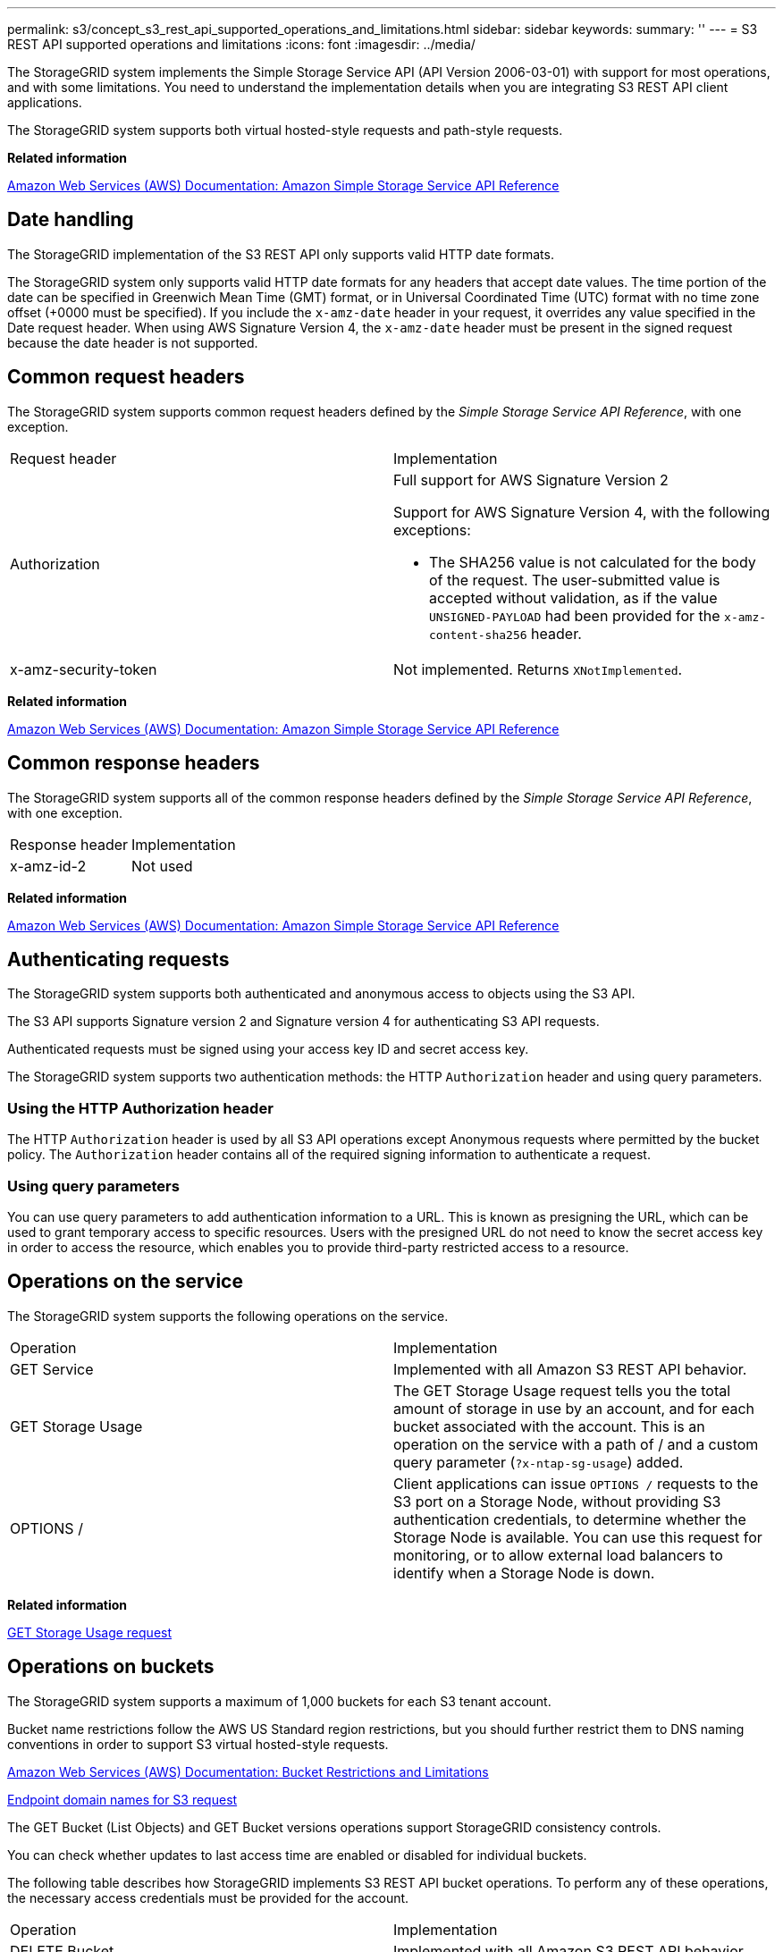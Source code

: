 ---
permalink: s3/concept_s3_rest_api_supported_operations_and_limitations.html
sidebar: sidebar
keywords: 
summary: ''
---
= S3 REST API supported operations and limitations
:icons: font
:imagesdir: ../media/

[.lead]
The StorageGRID system implements the Simple Storage Service API (API Version 2006-03-01) with support for most operations, and with some limitations. You need to understand the implementation details when you are integrating S3 REST API client applications.

The StorageGRID system supports both virtual hosted-style requests and path-style requests.

*Related information*

http://docs.aws.amazon.com/AmazonS3/latest/API/Welcome.html[Amazon Web Services (AWS) Documentation: Amazon Simple Storage Service API Reference]

== Date handling

[.lead]
The StorageGRID implementation of the S3 REST API only supports valid HTTP date formats.

The StorageGRID system only supports valid HTTP date formats for any headers that accept date values. The time portion of the date can be specified in Greenwich Mean Time (GMT) format, or in Universal Coordinated Time (UTC) format with no time zone offset (+0000 must be specified). If you include the `x-amz-date` header in your request, it overrides any value specified in the Date request header. When using AWS Signature Version 4, the `x-amz-date` header must be present in the signed request because the date header is not supported.

== Common request headers

[.lead]
The StorageGRID system supports common request headers defined by the _Simple Storage Service API Reference_, with one exception.

|===
| Request header| Implementation
a|
Authorization
a|
Full support for AWS Signature Version 2

Support for AWS Signature Version 4, with the following exceptions:

* The SHA256 value is not calculated for the body of the request. The user-submitted value is accepted without validation, as if the value `UNSIGNED-PAYLOAD` had been provided for the `x-amz-content-sha256` header.

a|
x-amz-security-token
a|
Not implemented. Returns `XNotImplemented`.
|===
*Related information*

http://docs.aws.amazon.com/AmazonS3/latest/API/Welcome.html[Amazon Web Services (AWS) Documentation: Amazon Simple Storage Service API Reference]

== Common response headers

[.lead]
The StorageGRID system supports all of the common response headers defined by the _Simple Storage Service API Reference_, with one exception.

|===
| Response header| Implementation
a|
x-amz-id-2
a|
Not used
|===
*Related information*

http://docs.aws.amazon.com/AmazonS3/latest/API/Welcome.html[Amazon Web Services (AWS) Documentation: Amazon Simple Storage Service API Reference]

== Authenticating requests

[.lead]
The StorageGRID system supports both authenticated and anonymous access to objects using the S3 API.

The S3 API supports Signature version 2 and Signature version 4 for authenticating S3 API requests.

Authenticated requests must be signed using your access key ID and secret access key.

The StorageGRID system supports two authentication methods: the HTTP `Authorization` header and using query parameters.

=== Using the HTTP Authorization header

The HTTP `Authorization` header is used by all S3 API operations except Anonymous requests where permitted by the bucket policy. The `Authorization` header contains all of the required signing information to authenticate a request.

=== Using query parameters

You can use query parameters to add authentication information to a URL. This is known as presigning the URL, which can be used to grant temporary access to specific resources. Users with the presigned URL do not need to know the secret access key in order to access the resource, which enables you to provide third-party restricted access to a resource.

== Operations on the service

[.lead]
The StorageGRID system supports the following operations on the service.

|===
| Operation| Implementation
a|
GET Service
a|
Implemented with all Amazon S3 REST API behavior.
a|
GET Storage Usage
a|
The GET Storage Usage request tells you the total amount of storage in use by an account, and for each bucket associated with the account. This is an operation on the service with a path of / and a custom query parameter (`?x-ntap-sg-usage`) added.
a|
OPTIONS /
a|
Client applications can issue `OPTIONS /` requests to the S3 port on a Storage Node, without providing S3 authentication credentials, to determine whether the Storage Node is available. You can use this request for monitoring, or to allow external load balancers to identify when a Storage Node is down.
|===
*Related information*

link:concept_storagegrid_s3_rest_api_operations.md#[GET Storage Usage request]

== Operations on buckets

[.lead]
The StorageGRID system supports a maximum of 1,000 buckets for each S3 tenant account.

Bucket name restrictions follow the AWS US Standard region restrictions, but you should further restrict them to DNS naming conventions in order to support S3 virtual hosted-style requests.

https://docs.aws.amazon.com/AmazonS3/latest/dev/BucketRestrictions.html[Amazon Web Services (AWS) Documentation: Bucket Restrictions and Limitations]

link:task_configuring_tenant_accounts_and_connections.md#[Endpoint domain names for S3 request]

The GET Bucket (List Objects) and GET Bucket versions operations support StorageGRID consistency controls.

You can check whether updates to last access time are enabled or disabled for individual buckets.

The following table describes how StorageGRID implements S3 REST API bucket operations. To perform any of these operations, the necessary access credentials must be provided for the account.

|===
| Operation| Implementation
a|
DELETE Bucket
a|
Implemented with all Amazon S3 REST API behavior.
a|
DELETE Bucket cors
a|
This operation deletes the CORS configuration for the bucket.
a|
DELETE Bucket encryption
a|
This operation deletes the default encryption from the bucket. Existing encrypted objects remain encrypted, but any new objects added to the bucket are not encrypted.
a|
DELETE Bucket lifecycle
a|
This operation deletes the lifecycle configuration from the bucket.
a|
DELETE Bucket policy
a|
This operation deletes the policy attached to the bucket.
a|
DELETE Bucket replication
a|
This operation deletes the replication configuration attached to the bucket.
a|
DELETE Bucket tagging
a|
This operation uses the tagging subresource to remove all tags from a bucket.
a|
GET Bucket (List Objects), version 1 and version 2
a|
This operation returns some or all (up to 1,000) of the objects in a bucket. The Storage Class for objects can have either of two values, even if the object was ingested with the `REDUCED_REDUNDANCY` storage class option:

* `STANDARD`, which indicates the object is stored in a storage pool consisting of Storage Nodes.
* `GLACIER`, which indicates that the object has been moved to the external bucket specified by the Cloud Storage Pool.

If the bucket contains large numbers of deleted keys that have the same prefix, the response might include some `CommonPrefixes` that do not contain keys.

a|
GET Bucket acl
a|
This operation returns a positive response and the ID, DisplayName, and Permission of the bucket owner, indicating that the owner has full access to the bucket.
a|
GET Bucket cors
a|
This operation returns the `cors` configuration for the bucket.
a|
GET Bucket encryption
a|
This operation returns the default encryption configuration for the bucket.
a|
GET Bucket lifecycle
a|
This operation returns the lifecycle configuration for the bucket.
a|
GET Bucket location
a|
This operation returns the region that was set using the `LocationConstraint` element in the PUT Bucket request. If the bucket's region is `us-east-1`, an empty string is returned for the region.
a|
GET Bucket notification
a|
This operation returns the notification configuration attached to the bucket.
a|
GET Bucket Object versions
a|
With READ access on a bucket, this operation with the `versions` subresource lists metadata of all of the versions of objects in the bucket.

a|
GET Bucket policy
a|
This operation returns the policy attached to the bucket.
a|
GET Bucket replication
a|
This operation returns the replication configuration attached to the bucket.
a|
GET Bucket tagging
a|
This operation uses the tagging subresource to return all tags for a bucket.
a|
GET Bucket versioning
a|
This implementation uses the versioning subresource to return the versioning state of a bucket. The versioning state returned indicates if the bucket is "`Unversioned`" or if the bucket is version "`Enabled`" or "`Suspended.`"
a|
GET Object Lock Configuration
a|
This operation determines if S3 Object Lock is enabled for a bucket. link:concept_s3_rest_api_supported_operations_and_limitations.md#[Using S3 Object Lock]

a|
HEAD Bucket
a|
This operation determines if a bucket exists and you have permission to access it.
a|
PUT Bucket
a|
This operation creates a new bucket. By creating the bucket, you become the bucket owner.

* Bucket names must comply with the following rules:
 ** Must be unique across each StorageGRID system (not just unique within the tenant account).
 ** Must be DNS compliant.
 ** Must contain at least 3 and no more than 63 characters.
 ** Can be a series of one or more labels, with adjacent labels separated by a period. Each label must start and end with a lowercase letter or a number and can only use lowercase letters, numbers, and hyphens.
 ** Must not look like a text-formatted IP address.
 ** Should not use periods in virtual hosted style requests. Periods will cause problems with server wildcard certificate verification.
* By default, buckets are created in the `us-east-1` region; however, you can use the ``LocationConstraint``request element in the request body to specify a different region. When using the `LocationConstraint` element, you must specify the exact name of a region that has been defined using the Grid Manager or the Grid Management API. Contact your system administrator if you do not know the region name you should use.
+
NOTE: An error will occur if your PUT Bucket request uses a region that has not been defined in StorageGRID.

* You can include the `x-amz-bucket-object-lock-enabled` request header to create a bucket with S3 Object Lock enabled.
+
You must enable S3 Object Lock when you create the bucket. You cannot add or disable S3 Object Lock after a bucket is created. S3 Object Lock requires bucket versioning, which is enabled automatically when you create the bucket.
+
link:concept_s3_rest_api_supported_operations_and_limitations.md#[Using S3 Object Lock]

a|
PUT Bucket cors
a|
This operation sets the CORS configuration for a bucket so that the bucket can service cross-origin requests. Cross-origin resource sharing (CORS) is a security mechanism that allows client web applications in one domain to access resources in a different domain. For example, suppose you use an S3 bucket named `images` to store graphics. By setting the CORS configuration for the `images` bucket, you can allow the images in that bucket to be displayed on the website `+http://www.example.com+`.

a|
PUT Bucket encryption
a|
This operation sets the default encryption state of an existing bucket. When bucket-level encryption is enabled, any new objects added to the bucket are encrypted.StorageGRID supports server-side encryption with StorageGRID-managed keys. When specifying the server-side encryption configuration rule, set the `SSEAlgorithm` parameter to `AES256`, and do not use the `KMSMasterKeyID` parameter.

Bucket default encryption configuration is ignored if the object upload request already specifies encryption (that is, if the request includes the `x-amz-server-side-encryption-*` request header).

a|
PUT Bucket lifecycle
a|
This operation creates a new lifecycle configuration for the bucket or replaces an existing lifecycle configuration. StorageGRID supports up to 1,000 lifecycle rules in a lifecycle configuration. Each rule can include the following XML elements:

* Expiration (Days, Date)
* NoncurrentVersionExpiration (NoncurrentDays)
* Filter (Prefix, Tag)
* Status
* ID

StorageGRID does not support these actions:

* AbortIncompleteMultipartUpload
* ExpiredObjectDeleteMarker
* Transition

To understand how the Expiration action in a bucket lifecycle interacts with ILM placement instructions, see "`How ILM operates throughout an object's life`" in the instructions for managing objects with information lifecycle management.

NOTE: Bucket lifecycle configuration can be used with buckets that have S3 Object Lock enabled, but bucket lifecycle configuration is not supported for legacy Compliant buckets.

a|
PUT Bucket notification
a|
This operation configures notifications for the bucket using the notification configuration XML included in the request body. You should be aware of the following implementation details:

* StorageGRID supports Simple Notification Service (SNS) topics as destinations. Simple Queue Service (SQS) or Amazon Lambda endpoints are not supported.
* The destination for notifications must be specified as the URN of an StorageGRID endpoint. Endpoints can be created using the Tenant Manager or the Tenant Management API.
+
The endpoint must exist for notification configuration to succeed. If the endpoint does not exist, a `400 Bad Request` error is returned with the code `InvalidArgument`.

* You cannot configure a notification for the following event types. These event types are *not* supported.
 ** `s3:ReducedRedundancyLostObject`
 ** `s3:ObjectRestore:Completed`
* Event notifications sent from StorageGRID use the standard JSON format except that they do not include some keys and use specific values for others, as shown in the following listing:
* *eventSource*
+
`sgws:s3`

* *awsRegion*
+
not included

* *x-amz-id-2*
+
not included

* *arn*
+
`urn:sgws:s3:::bucket_name`

a|
PUT Bucket policy
a|
This operation sets the policy attached to the bucket.
a|
PUT Bucket replication
a|
This operation configures StorageGRID CloudMirror replication for the bucket using the replication configuration XML provided in the request body. For CloudMirror replication, you should be aware of the following implementation details:

* StorageGRID only supports V1 of the replication configuration. This means that StorageGRID does not support the use of the `Filter` element for rules, and follows V1 conventions for deletion of object versions. See the Amazon documentation on replication configuration for details.
* Bucket replication can be configured on versioned or unversioned buckets.
* You can specify a different destination bucket in each rule of the replication configuration XML. A source bucket can replicate to more than one destination bucket.
* Destination buckets must be specified as the URN of StorageGRID endpoints as specified in the Tenant Manager or the Tenant Management API.
+
The endpoint must exist for replication configuration to succeed. If the endpoint does not exist, the request fails as a `400 Bad Request`. The error message states: Unable to save the replication policy. The specified endpoint URN does not exist: URN.

* You do not need to specify a `Role` in the configuration XML. This value is not used by StorageGRID and will be ignored if submitted.
* If you omit the storage class from the configuration XML, StorageGRID uses the `STANDARD` storage class by default.
* If you delete an object from the source bucket or you delete the source bucket itself, the cross-region replication behavior is as follows:
 ** If you delete the object or bucket before it has been replicated, the object/bucket is not replicated and you are not notified.
 ** If you delete the object or bucket after it has been replicated, StorageGRID follows standard Amazon S3 delete behavior for V1 of cross-region replication.

a|
PUT Bucket tagging
a|
This operation uses the tagging subresource to add or update a set of tags for a bucket. When adding bucket tags, be aware of the following limitations:

* Both StorageGRID and Amazon S3 support up to 50 tags for each bucket.
* Tags associated with a bucket must have unique tag keys. A tag key can be up to 128 Unicode characters in length.
* Tag values can be up to 256 Unicode characters in length.
* Key and values are case sensitive.

a|
PUT Bucket versioning
a|
This implementation uses the versioning subresource to set the versioning state of an existing bucket. You can set the versioning state with one of the following values:

* Enabled: Enables versioning for the objects in the bucket. All objects added to the bucket receive a unique version ID.
* Suspended: Disables versioning for the objects in the bucket. All objects added to the bucket receive the version ID null.

|===
*Related information*

http://docs.aws.amazon.com/AmazonS3/latest/dev/crr.html[Amazon Web Services (AWS) Documentation: Cross-Region Replication]

xref:concept_consistency_controls.adoc[Consistency controls]

link:concept_storagegrid_s3_rest_api_operations.md#[GET Bucket last access time request]

link:concept_bucket_and_group_access_policies.md#[Bucket and group access policies]

link:concept_s3_rest_api_supported_operations_and_limitations.md#[Using S3 Object Lock]

xref:concept_s3_operations_tracked_in_the_audit_logs.adoc[S3 operations tracked in the audit logs]

http://docs.netapp.com/sgws-115/topic/com.netapp.doc.sg-ilm/home.html[Managing objects with information lifecycle management]

http://docs.netapp.com/sgws-115/topic/com.netapp.doc.sg-tenant-admin/home.html[Using tenant accounts]

=== Creating an S3 lifecycle configuration

[.lead]
You can create an S3 lifecycle configuration to control when specific objects are deleted from the StorageGRID system.

The simple example in this section illustrates how an S3 lifecycle configuration can control when certain objects are deleted (expired) from specific S3 buckets. The example in this section is for illustration purposes only. For complete details on creating S3 lifecycle configurations, see the section on object lifecycle management in the _Amazon Simple Storage Service Developer Guide_. Note that StorageGRID only supports Expiration actions; it does not support Transition actions.

https://docs.aws.amazon.com/AmazonS3/latest/dev/object-lifecycle-mgmt.html[Amazon Simple Storage Service Developer Guide: Object lifecycle management]

==== What a lifecycle configuration is

A lifecycle configuration is a set of rules that are applied to the objects in specific S3 buckets. Each rule specifies which objects are affected and when those objects will expire (on a specific date or after some number of days).

StorageGRID supports up to 1,000 lifecycle rules in a lifecycle configuration. Each rule can include the following XML elements:

* Expiration: Delete an object when a specified date is reached or when a specified number of days is reached, starting from when the object was ingested.
* NoncurrentVersionExpiration: Delete an object when a specified number of days is reached, starting from when the object became noncurrent.
* Filter (Prefix, Tag)
* Status
* ID

If you apply a lifecycle configuration to a bucket, the lifecycle settings for the bucket always override StorageGRID ILM settings. StorageGRID uses the Expiration settings for the bucket, not ILM, to determine whether to delete or retain specific objects.

As a result, an object might be removed from the grid even though the placement instructions in an ILM rule still apply to the object. Or, an object might be retained on the grid even after any ILM placement instructions for the object have lapsed. For details, see "`How ILM operates throughout an object's life`" in the instructions for managing objects with information lifecycle management.

NOTE: Bucket lifecycle configuration can be used with buckets that have S3 Object Lock enabled, but bucket lifecycle configuration is not supported for legacy Compliant buckets.

StorageGRID supports the use of the following bucket operations to manage lifecycle configurations:

* DELETE Bucket lifecycle
* GET Bucket lifecycle
* PUT Bucket lifecycle

==== Creating the lifecycle configuration

As the first step in creating a lifecycle configuration, you create a JSON file that includes one or more rules. For example, this JSON file includes three rules, as follows:

. Rule 1 applies only to objects that match the prefix category1/ and that have a key2 value of tag2. The Expiration parameter specifies that objects matching the filter will expire at midnight on 22 August 2020.
. Rule 2 applies only to objects that match the prefix category2/. The Expiration parameter specifies that objects matching the filter will expire 100 days after they are ingested.
+
IMPORTANT: Rules that specify a number of days are relative to when the object was ingested. If the current date exceeds the ingest date plus the number of days, some objects might be removed from the bucket as soon as the lifecycle configuration is applied.

. Rule 3 applies only to objects that match the prefix category3/. The Expiration parameter specifies that any noncurrent versions of matching objects will expire 50 days after they become noncurrent.

----
{
	"Rules": [
        {
		    "ID": "rule1",
			"Filter": {
                "And": {
                    "Prefix": "category1/",
                    "Tags": [
                        {
                            "Key": "key2",
							"Value": "tag2"
                        }
                    ]
                }
            },
			"Expiration": {
                "Date": "2020-08-22T00:00:00Z"
            },
            "Status": "Enabled"
        },
		{
            "ID": "rule2",
			"Filter": {
                "Prefix": "category2/"
            },
			"Expiration": {
                "Days": 100
            },
            "Status": "Enabled"
        },
		{
            "ID": "rule3",
			"Filter": {
                "Prefix": "category3/"
            },
			"NoncurrentVersionExpiration": {
                "NoncurrentDays": 50
            },
            "Status": "Enabled"
        }
    ]
}
----

==== Applying a lifecycle configuration to a bucket

After you have created the lifecycle configuration file, you apply it to a bucket by issuing a PUT Bucket lifecycle request.

This request applies the lifecycle configuration in the example file to objects in a bucket named testbucket:

----
aws s3api --endpoint-url <StorageGRID endpoint> put-bucket-lifecycle-configuration
--bucket testbucket --lifecycle-configuration file://bktjson.json
----

To validate that a lifecycle configuration was successfully applied to the bucket, issue a GET Bucket lifecycle request. For example:

----
aws s3api --endpoint-url <StorageGRID endpoint> get-bucket-lifecycle-configuration
 --bucket testbucket
----

A successful response lists the lifecycle configuration you just applied.

==== Validating that bucket lifecycle expiration applies to an object

You can determine if an expiration rule in the lifecycle configuration applies to a specific object when issuing a PUT Object, HEAD Object, or GET Object request. If a rule applies, the response includes an `Expiration` parameter that indicates when the object expires and which expiration rule was matched.

NOTE: Because bucket lifecycle overrides ILM, the `expiry-date` shown is the actual date the object will be deleted. For details, see "`How object retention is determined`" in the instructions for performing StorageGRID administration.

For example, this PUT Object request was issued on 22 Jun 2020 and places an object in the testbucket bucket.

----
aws s3api --endpoint-url <StorageGRID endpoint> put-object
--bucket testbucket --key obj2test2 --body bktjson.json
----

The success response indicates that the object will expire in 100 days (01 Oct 2020) and that it matched Rule 2 of the lifecycle configuration .

----
{**
      "Expiration": "expiry-date=\\"Thu, 01 Oct 2020 09:07:49 GMT\\", rule-id=\\"rule2\\"",**
      "ETag": "\"9762f8a803bc34f5340579d4446076f7\""
}
----

For example, this HEAD Object request was used to get metadata for the same object in the testbucket bucket.

----
aws s3api --endpoint-url <StorageGRID endpoint> head-object
--bucket testbucket --key obj2test2
----

The success response includes the object's metadata and indicates that the object will expire in 100 days and that it matched Rule 2.

----
{
      "AcceptRanges": "bytes",**
      "Expiration": "expiry-date=\\"Thu, 01 Oct 2020 09:07:48 GMT\\", rule-id=\\"rule2\\"",**
      "LastModified": "2020-06-23T09:07:48+00:00",
      "ContentLength": 921,
      "ETag": "\"9762f8a803bc34f5340579d4446076f7\""
      "ContentType": "binary/octet-stream",
      "Metadata": {}
}
----

*Related information*

link:concept_s3_rest_api_supported_operations_and_limitations.md#[Operations on buckets]

http://docs.netapp.com/sgws-115/topic/com.netapp.doc.sg-ilm/home.html[Managing objects with information lifecycle management]

== Custom operations on buckets

[.lead]
The StorageGRID system supports custom bucket operations that are added on to the S3 REST API and are specific to the system.

The following table lists the custom bucket operations supported by StorageGRID.

|===
| Operation| Description| For more information
a|
GET Bucket consistency
a|
Returns the consistency level being applied to a particular bucket.
a|
link:concept_storagegrid_s3_rest_api_operations.md#[GET Bucket consistency request]
a|
PUT Bucket consistency
a|
Sets the consistency level applied to a particular bucket.
a|
link:concept_storagegrid_s3_rest_api_operations.md#[PUT Bucket consistency request]
a|
GET Bucket last access time
a|
Returns whether last access time updates are enabled or disabled for a particular bucket.
a|
link:concept_storagegrid_s3_rest_api_operations.md#[GET Bucket last access time request]
a|
PUT Bucket last access time
a|
Allows you to enable or disable last access time updates for a particular bucket.
a|
link:concept_storagegrid_s3_rest_api_operations.md#[PUT Bucket last access time request]
a|
DELETE Bucket metadata notification configuration
a|
Deletes the metadata notification configuration XML associated with a particular bucket.
a|
link:concept_storagegrid_s3_rest_api_operations.md#[DELETE Bucket metadata notification configuration request]
a|
GET Bucket metadata notification configuration
a|
Returns the metadata notification configuration XML associated with a particular bucket.
a|
link:concept_storagegrid_s3_rest_api_operations.md#[GET Bucket metadata notification configuration request]
a|
PUT Bucket metadata notification configuration
a|
Configures the metadata notification service for a bucket.
a|
link:concept_storagegrid_s3_rest_api_operations.md#[PUT Bucket metadata notification configuration request]
a|
PUT Bucket modifications for compliance
a|
Deprecated and not supported: You can no longer create new buckets with Compliance enabled.
a|
link:concept_storagegrid_s3_rest_api_operations.md#[Deprecated: PUT Bucket request modifications for compliance]
a|
GET Bucket compliance
a|
Deprecated but supported: Returns the compliance settings currently in effect for an existing legacy Compliant bucket.
a|
link:concept_storagegrid_s3_rest_api_operations.md#[Deprecated: GET Bucket compliance request]
a|
PUT Bucket compliance
a|
Deprecated but supported: Allows you to modify the compliance settings for an existing legacy Compliant bucket.
a|
link:concept_storagegrid_s3_rest_api_operations.md#[Deprecated: PUT Bucket compliance request]
|===
*Related information*

xref:concept_s3_operations_tracked_in_the_audit_logs.adoc[S3 operations tracked in the audit logs]

== Operations on objects

[.lead]
This section describes how the StorageGRID system implements S3 REST API operations for objects.

The following conditions apply to all object operations:

* StorageGRID consistency controls are supported by all operations on objects, with the exception of the following:
 ** GET Object ACL
 ** `OPTIONS /`
 ** PUT Object legal hold
 ** PUT Object retention
* Conflicting client requests, such as two clients writing to the same key, are resolved on a "`latest-wins`" basis. The timing for the "`latest-wins`"evaluation is based on when the StorageGRID system completes a given request, and not on when S3 clients begin an operation.
* All objects in a StorageGRID bucket are owned by the bucket owner, including objects created by an anonymous user, or by another account.
* Data objects ingested to the StorageGRID system through Swift cannot be accessed through S3.

The following table describes how StorageGRID implements S3 REST API object operations.

|===
| Operation| Implementation
a|
DELETE Object
a|
Multi-Factor Authentication (MFA) and the response header `x-amz-mfa` are not supported.

When processing a DELETE Object request, StorageGRID attempts to immediately remove all copies of the object from all stored locations. If successful, StorageGRID returns a response to the client immediately. If all copies cannot be removed within 30 seconds (for example, because a location is temporarily unavailable), StorageGRID queues the copies for removal and then indicates success to the client.

*Versioning*

To remove a specific version, the requestor must be the bucket owner and use the `versionId` subresource. Using this subresource permanently deletes the version. If the `versionId` corresponds to a delete marker, the response header `x-amz-delete-marker` is returned set to `true`.

* If an object is deleted without the `versionId` subresource on a version enabled bucket, it results in the generation of a delete marker. The `versionId` for the delete marker is returned using the `x-amz-version-id` response header, and the `x-amz-delete-marker` response header is returned set to `true`.
* If an object is deleted without the `versionId` subresource on a version suspended bucket, it results in a permanent deletion of an already existing 'null' version or a 'null' delete marker, and the generation of a new 'null' delete marker. The `x-amz-delete-marker` response header is returned set to `true`.

NOTE: In certain cases, multiple delete markers might exist for an object.

a|
DELETE Multiple Objects
a|
Multi-Factor Authentication (MFA) and the response header `x-amz-mfa` are not supported.

Multiple objects can be deleted in the same request message.

a|
DELETE Object tagging
a|
Uses the `tagging` subresource to remove all tags from an object. Implemented with all Amazon S3 REST API behavior.

*Versioning*

If the `versionId` query parameter is not specified in the request, the operation deletes all tags from the most recent version of the object in a versioned bucket. If the current version of the object is a delete marker, a "`MethodNotAllowed`" status is returned with the `x-amz-delete-marker` response header set to `true`.

a|
GET Object
a|
link:concept_s3_rest_api_supported_operations_and_limitations.md#[GET Object]

a|
GET Object ACL
a|
If the necessary access credentials are provided for the account, the operation returns a positive response and the ID, DisplayName, and Permission of the object owner, indicating that the owner has full access to the object.

a|
GET Object legal hold
a|
link:concept_s3_rest_api_supported_operations_and_limitations.md#[Using S3 Object Lock]
a|
GET Object retention
a|
link:concept_s3_rest_api_supported_operations_and_limitations.md#[Using S3 Object Lock]
a|
GET Object tagging
a|
Uses the `tagging` subresource to return all tags for an object. Implemented with all Amazon S3 REST API behavior

*Versioning*

If the `versionId` query parameter is not specified in the request, the operation returns all tags from the most recent version of the object in a versioned bucket. If the current version of the object is a delete marker, a "`MethodNotAllowed`" status is returned with the `x-amz-delete-marker` response header set to `true`.

a|
HEAD Object
a|
link:concept_s3_rest_api_supported_operations_and_limitations.md#[HEAD Object]

a|
POST Object restore
a|
link:concept_s3_rest_api_supported_operations_and_limitations.md#[POST Object restore]

a|
PUT Object
a|
link:concept_s3_rest_api_supported_operations_and_limitations.md#[PUT Object]

a|
PUT Object - Copy
a|
link:concept_s3_rest_api_supported_operations_and_limitations.md#[PUT Object - Copy]

a|
PUT Object legal hold
a|
link:concept_s3_rest_api_supported_operations_and_limitations.md#[Using S3 Object Lock]
a|
PUT Object retention
a|
link:concept_s3_rest_api_supported_operations_and_limitations.md#[Using S3 Object Lock]
a|
PUT Object tagging
a|
Uses the `tagging` subresource to add a set of tags to an existing object. Implemented with all Amazon S3 REST API behavior

*Tag updates and ingest behavior*

When you use PUT Object tagging to update an object's tags, StorageGRID does not re-ingest the object. This means that the option for Ingest Behavior specified in the matching ILM rule is not used. Any changes to object placement that are triggered by the update are made when ILM is re-evaluated by normal background ILM processes.

This means that if the ILM rule uses the Strict option for ingest behavior, no action is taken if the required object placements cannot be made (for example, because a newly required location is unavailable). The updated object retains its current placement until the required placement is possible.

*Resolving conflicts*

Conflicting client requests, such as two clients writing to the same key, are resolved on a "`latest-wins`" basis. The timing for the "`latest-wins`"evaluation is based on when the StorageGRID system completes a given request, and not on when S3 clients begin an operation.

*Versioning*

If the `versionId` query parameter is not specified in the request, the operation add tags to the most recent version of the object in a versioned bucket. If the current version of the object is a delete marker, a "`MethodNotAllowed`" status is returned with the `x-amz-delete-marker` response header set to `true`.

|===
*Related information*

xref:concept_consistency_controls.adoc[Consistency controls]

xref:concept_s3_operations_tracked_in_the_audit_logs.adoc[S3 operations tracked in the audit logs]

=== Using S3 Object Lock

[.lead]
If the global S3 Object Lock setting is enabled for your StorageGRID system, you can create buckets with S3 Object Lock enabled and then specify retain-until-date and legal hold settings for each object version you add to that bucket.

S3 Object Lock allows you to specify object-level settings to prevent objects from being deleted or overwritten for a fixed amount of time or indefinitely.

The StorageGRID S3 Object Lock feature provides a single retention mode that is equivalent to the Amazon S3 compliance mode. By default, a protected object version cannot be overwritten or deleted by any user. The StorageGRID S3 Object Lock feature does not support a governance mode, and it does not allow users with special permissions to bypass retention settings or to delete protected objects.

==== Enabling S3 Object Lock for a bucket

If the global S3 Object Lock setting is enabled for your StorageGRID system, you can optionally enable S3 Object Lock when you create each bucket. You can use either of these methods:

* Create the bucket using the Tenant Manager.
+
http://docs.netapp.com/sgws-115/topic/com.netapp.doc.sg-tenant-admin/home.html[Using tenant accounts]

* Create the bucket using a PUT Bucket request with the x-amz-bucket-object-lock_enabled request header.
+
link:concept_s3_rest_api_supported_operations_and_limitations.md#[Operations on buckets]

You cannot add or disable S3 Object Lock after the bucket is created. S3 Object Lock requires bucket versioning, which is enabled automatically when you create the bucket.

A bucket with S3 Object Lock enabled can contain a combination of objects with and without S3 Object Lock settings. StorageGRID does not support default retention for the objects in S3 Object Lock buckets, so the PUT Object Lock Configuration bucket operation is not supported.

==== Determining if S3 Object Lock is enabled for a bucket

To determine if S3 Object Lock is enabled, use the GET Object Lock Configuration request.

link:concept_s3_rest_api_supported_operations_and_limitations.md#[Operations on buckets]

==== Creating an object with S3 Object Lock settings

To specify S3 Object Lock settings when adding an object version to a bucket that has S3 Object Lock enabled, issue a PUT Object, PUT Object - Copy, or Initiate Multipart Upload request. Use the following request headers.

NOTE: You must enable S3 Object Lock when you create a bucket. You cannot add or disable S3 Object Lock after a bucket is created.

* `x-amz-object-lock-mode`, which must be COMPLIANCE (case sensitive).
+
NOTE: If you specify `x-amz-object-lock-mode`, you must also specify `x-amz-object-lock-retain-until-date`.

* `x-amz-object-lock-retain-until-date`
 ** The retain-until-date value must be in the format `2020-08-10T21:46:00Z`. Fractional seconds are allowed, but only 3 decimal digits are preserved (milliseconds precision). Other ISO 8601 formats are not allowed.
 ** The retain-until-date must be in the future.
* `x-amz-object-lock-legal-hold`
+
If legal hold is ON (case-sensitive), the object is placed under a legal hold. If legal hold is OFF, no legal hold is placed. Any other value results in a 400 Bad Request (InvalidArgument) error.

If you use any of these request headers, be aware of these restrictions:

* The `Content-MD5` request header is required if any `x-amz-object-lock-*` request header is present in the PUT Object request. `Content-MD5` is not required for PUT Object - Copy or Initiate Multipart Upload.
* If the bucket does not have S3 Object Lock enabled and a `x-amz-object-lock-*` request header is present, a 400 Bad Request (InvalidRequest) error is returned.
* The PUT Object request supports the use of `x-amz-storage-class: REDUCED_REDUNDANCY` to match AWS behavior. However, when an object is ingested into a bucket with S3 Object Lock enabled, StorageGRID will always perform a dual-commit ingest.
* A subsequent GET or HEAD Object version response will include the headers `x-amz-object-lock-mode`, `x-amz-object-lock-retain-until-date`, and `x-amz-object-lock-legal-hold`, if configured and if the request sender has the correct `s3:Get*` permissions.
* A subsequent DELETE Object version or DELETE Objects versions request will fail if it is before the retain-until-date or if a legal hold is on.

==== Updating S3 Object Lock settings

If you need to update the legal hold or retention settings for an existing object version, you can perform the following object subresource operations:

* `PUT Object legal-hold`
+
If the new legal-hold value is ON, the object is placed under a legal hold. If the legal-hold value is OFF, the legal hold is lifted.

* `PUT Object retention`
 ** The mode value must be COMPLIANCE (case sensitive).
 ** The retain-until-date value must be in the format `2020-08-10T21:46:00Z`. Fractional seconds are allowed, but only 3 decimal digits are preserved (milliseconds precision). Other ISO 8601 formats are not allowed.
 ** If an object version has an existing retain-until-date, you can only increase it. The new value must be in the future.

*Related information*

http://docs.netapp.com/sgws-115/topic/com.netapp.doc.sg-ilm/home.html[Managing objects with information lifecycle management]

http://docs.netapp.com/sgws-115/topic/com.netapp.doc.sg-tenant-admin/home.html[Using tenant accounts]

link:concept_s3_rest_api_supported_operations_and_limitations.md#[PUT Object]

link:concept_s3_rest_api_supported_operations_and_limitations.md#[PUT Object - Copy]

link:concept_s3_rest_api_supported_operations_and_limitations.md#[Initiate Multipart Upload]

xref:concept_object_versioning.adoc[Object versioning]

https://docs.aws.amazon.com/AmazonS3/latest/userguide/object-lock.html[Amazon Simple Storage Service User Guide: Using S3 Object Lock]

=== Using server-side encryption

[.lead]
Server-side encryption allows you to protect your object data at rest. StorageGRID encrypts the data as it writes the object and decrypts the data when you access the object.

If you want to use server-side encryption, you can choose either of two mutually exclusive options, based on how the encryption keys are managed:

* *SSE (server-side encryption with StorageGRID-managed keys)*: When you issue an S3 request to store an object, StorageGRID encrypts the object with a unique key. When you issue an S3 request to retrieve the object, StorageGRID uses the stored key to decrypt the object.
* *SSE-C (server-side encryption with customer-provided keys)*: When you issue an S3 request to store an object, you provide your own encryption key. When you retrieve an object, you provide the same encryption key as part of your request. If the two encryption keys match, the object is decrypted and your object data is returned.
+
While StorageGRID manages all object encryption and decryption operations, you must manage the encryption keys you provide.
+
IMPORTANT: The encryption keys you provide are never stored. If you lose an encryption key, you lose the corresponding object.
+
NOTE: If an object is encrypted with SSE or SSE-C, any bucket-level or grid-level encryption settings are ignored.

==== Using SSE

To encrypt an object with a unique key managed by StorageGRID, you use the following request header:

`x-amz-server-side-encryption`

The SSE request header is supported by the following object operations:

* PUT Object
* PUT Object - Copy
* Initiate Multipart Upload

==== Using SSE-C

To encrypt an object with a unique key that you manage, you use three request headers:

|===
| Request header| Description
a|
`x-amz-server-side​-encryption​-customer-algorithm`
a|
Specify the encryption algorithm. The header value must be `AES256`.
a|
`x-amz-server-side​-encryption​-customer-key`
a|
Specify the encryption key that will be used to encrypt or decrypt the object. The value for the key must be 256-bit, base64-encoded.
a|
`x-amz-server-side​-encryption​-customer-key-MD5`
a|
Specify the MD5 digest of the encryption key according to RFC 1321, which is used to ensure the encryption key was transmitted without error. The value for the MD5 digest must be base64-encoded 128-bit.
|===
The SSE-C request headers are supported by the following object operations:

* GET Object
* HEAD Object
* PUT Object
* PUT Object - Copy
* Initiate Multipart Upload
* Upload Part
* Upload Part - Copy

==== Considerations for using server-side encryption with customer-provided keys (SSE-C)

Before using SSE-C, be aware of the following considerations:

* You must use https.
+
IMPORTANT: StorageGRID rejects any requests made over http when using SSE-C. For security considerations, you should consider any key you send accidentally using http to be compromised. Discard the key, and rotate as appropriate.

* The ETag in the response is not the MD5 of the object data.
* You must manage the mapping of encryption keys to objects. StorageGRID does not store encryption keys. You are responsible for tracking the encryption key you provide for each object.
* If your bucket is versioning-enabled, each object version should have its own encryption key. You are responsible for tracking the encryption key used for each object version.
* Because you manage encryption keys on the client side, you must also manage any additional safeguards, such as key rotation, on the client side.
+
IMPORTANT: The encryption keys you provide are never stored. If you lose an encryption key, you lose the corresponding object.

* If CloudMirror replication is configured for the bucket, you cannot ingest SSE-C objects. The ingest operation will fail.

*Related information*

link:concept_s3_rest_api_supported_operations_and_limitations.md#[GET Object]

link:concept_s3_rest_api_supported_operations_and_limitations.md#[HEAD Object]

link:concept_s3_rest_api_supported_operations_and_limitations.md#[PUT Object]

link:concept_s3_rest_api_supported_operations_and_limitations.md#[PUT Object - Copy]

link:concept_s3_rest_api_supported_operations_and_limitations.md#[Initiate Multipart Upload]

link:concept_s3_rest_api_supported_operations_and_limitations.md#[Upload Part]

link:concept_s3_rest_api_supported_operations_and_limitations.md#[Upload Part - Copy]

https://docs.aws.amazon.com/AmazonS3/latest/dev/ServerSideEncryptionCustomerKeys.html[Amazon S3 Developer Guide: Protecting Data Using Server-Side Encryption with Customer-Provided Encryption Keys (SSE-C)]

=== GET Object

[.lead]
You can use the S3 GET Object request to retrieve an object from an S3 bucket.

==== partNumber request parameter is not supported

The `partNumber` request parameter is not supported for GET Object requests. You cannot perform a GET request to retrieve a specific part of a multipart object. A 501 Not Implemented error is returned with the following message:

----
GET Object by partNumber is not implemented
----

==== Request headers for server-side encryption with customer-provided encryption keys (SSE-C)

Use all three of these headers if the object is encrypted with a unique key that you provided.

* `x-amz-server-side-encryption-customer-algorithm`: Specify `AES256`.
* `x-amz-server-side-encryption-customer-key`: Specify your encryption key for the object.
* `x-amz-server-side-encryption-customer-key-MD5`: Specify the MD5 digest of the object's encryption key.

IMPORTANT: The encryption keys you provide are never stored. If you lose an encryption key, you lose the corresponding object. Before using customer-provided keys to secure object data, review the considerations in "`Using server-side encryption.`"

==== UTF-8 characters in user metadata

StorageGRID does not parse or interpret escaped UTF-8 characters in user-defined metadata. GET requests for an object with escaped UTF-8 characters in user-defined metadata do not return the x-amz-missing-meta header if the key name or value includes unprintable characters.

==== Unsupported request header

The following request header is not supported and returns `XNotImplemented`:

* `x-amz-website-redirect-location`

==== Versioning

If a `versionId` subresource is not specified, the operation fetches the most recent version of the object in a versioned bucket. If the current version of the object is a delete marker, a "`Not Found`" status is returned with the `x-amz-delete-marker` response header set to `true`.

==== Behavior of GET Object for Cloud Storage Pool objects

If an object has been stored in a Cloud Storage Pool (see the instructions for managing objects with information lifecycle management), the behavior of a GET Object request depends on the state of the object. See "`HEAD Object`" for more details.

NOTE: If an object is stored in a Cloud Storage Pool and one or more copies of the object also exist on the grid, GET Object requests will attempt to retrieve data from the grid, before retrieving it from the Cloud Storage Pool.

|===
| State of object| Behavior of GET Object
a|
Object ingested into StorageGRID but not yet evaluated by ILM, or object stored in a traditional storage pool or using erasure coding
a|
`200 OK`

A copy of the object is retrieved.

a|
Object in Cloud Storage Pool but not yet transitioned to a non-retrievable state

a|
`200 OK`

A copy of the object is retrieved.

a|
Object transitioned to a non-retrievable state

a|
`403 Forbidden`, `InvalidObjectState`

Use a POST Object restore request to restore the object to a retrievable state.

a|
Object in process of being restored from a non-retrievable state

a|
`403 Forbidden`, `InvalidObjectState`

Wait for the POST Object restore request to complete.

a|
Object fully restored to the Cloud Storage Pool

a|
`200 OK`

A copy of the object is retrieved.

|===

==== Multipart or segmented objects in a Cloud Storage Pool

If you uploaded a multipart object or if StorageGRID split a large object into segments, StorageGRID determines whether the object is available in the Cloud Storage Pool by sampling a subset of the object's parts or segments. In some cases, a GET Object request might incorrectly return `200 OK` when some parts of the object have already been transitioned to a non-retrievable state or when some parts of the object have not yet been restored.

In these cases:

* The GET Object request might return some data but stop midway through the transfer.
* A subsequent GET Object request might return `403 Forbidden`.

*Related information*

link:concept_s3_rest_api_supported_operations_and_limitations.md#[Using server-side encryption]

http://docs.netapp.com/sgws-115/topic/com.netapp.doc.sg-ilm/home.html[Managing objects with information lifecycle management]

link:concept_s3_rest_api_supported_operations_and_limitations.md#[HEAD Object]

link:concept_s3_rest_api_supported_operations_and_limitations.md#[POST Object restore]

xref:concept_s3_operations_tracked_in_the_audit_logs.adoc[S3 operations tracked in the audit logs]

=== HEAD Object

[.lead]
You can use the S3 HEAD Object request to retrieve metadata from an object without returning the object itself. If the object is stored in a Cloud Storage Pool, you can use HEAD Object to determine the object's transition state.

==== Request headers for server-side encryption with customer-provided encryption keys (SSE-C)

Use all three of these headers if the object is encrypted with a unique key that you provided.

* `x-amz-server-side-encryption-customer-algorithm`: Specify `AES256`.
* `x-amz-server-side-encryption-customer-key`: Specify your encryption key for the object.
* `x-amz-server-side-encryption-customer-key-MD5`: Specify the MD5 digest of the object's encryption key.

IMPORTANT: The encryption keys you provide are never stored. If you lose an encryption key, you lose the corresponding object. Before using customer-provided keys to secure object data, review the considerations in "`Using server-side encryption.`"

==== UTF-8 characters in user metadata

StorageGRID does not parse or interpret escaped UTF-8 characters in user-defined metadata. HEAD requests for an object with escaped UTF-8 characters in user-defined metadata do not return the x-amz-missing-meta header if the key name or value includes unprintable characters.

==== Unsupported request header

The following request header is not supported and returns `XNotImplemented`:

* `x-amz-website-redirect-location`

==== Response headers for Cloud Storage Pool objects

If the object is stored in a Cloud Storage Pool (see the instructions for managing objects with information lifecycle management), the following response headers are returned:

* `x-amz-storage-class: GLACIER`
* `x-amz-restore`

The response headers provide information about the state of an object as it is moved to a Cloud Storage Pool, optionally transitioned to a non-retrievable state, and restored.

|===
| State of object| Response to HEAD object
a|
Object ingested into StorageGRID but not yet evaluated by ILM, or object stored in a traditional storage pool or using erasure coding
a|
`200 OK` (No special response header is returned.)

a|
Object in Cloud Storage Pool but not yet transitioned to a non-retrievable state

a|
`200 OK`

`x-amz-storage-class: GLACIER`

`x-amz-restore: ongoing-request="false", expiry-date="Sat, 23 July 20 2030 00:00:00 GMT"`

Until the object is transitioned to a non-retrievable state, the value for `expiry-date` is set to some distant time in the future. The exact time of transition is not controlled by the StorageGRID system.

a|
Object has transitioned to non-retrievable state, but at least one copy also exists on the grid

a|
`200 OK`

`x-amz-storage-class: GLACIER`

`x-amz-restore: ongoing-request="false", expiry-date="Sat, 23 July 20 2030 00:00:00 GMT"`

The value for `expiry-date` is set to some distant time in the future.

NOTE: If the copy on the grid is not available (for example, a Storage Node is down), you must issue a POST Object restore request to restore the copy from the Cloud Storage Pool before you can successfully retrieve the object.

a|
Object transitioned to a non-retrievable state, and no copy exists on the grid

a|
`200 OK`

`x-amz-storage-class: GLACIER`

a|
Object in process of being restored from a non-retrievable state

a|
`200 OK`

`x-amz-storage-class: GLACIER`

`x-amz-restore: ongoing-request="true"`

a|
Object fully restored to the Cloud Storage Pool

a|
`200 OK`

`x-amz-storage-class: GLACIER`

`x-amz-restore: ongoing-request="false", expiry-date="Sat, 23 July 20 2018 00:00:00 GMT"`

The `expiry-date` indicates when the object in the Cloud Storage Pool will be returned to a non-retrievable state.

|===

==== Multipart or segmented objects in a Cloud Storage Pool

If you uploaded a multipart object or if StorageGRID split a large object into segments, StorageGRID determines whether the object is available in the Cloud Storage Pool by sampling a subset of the object's parts or segments. In some cases, a HEAD Object request might incorrectly return `x-amz-restore: ongoing-request="false"` when some parts of the object have already been transitioned to a non-retrievable state or when some parts of the object have not yet been restored.

==== Versioning

If a `versionId` subresource is not specified, the operation fetches the most recent version of the object in a versioned bucket. If the current version of the object is a delete marker, a "`Not Found`" status is returned with the `x-amz-delete-marker` response header set to `true`.

*Related information*

link:concept_s3_rest_api_supported_operations_and_limitations.md#[Using server-side encryption]

http://docs.netapp.com/sgws-115/topic/com.netapp.doc.sg-ilm/home.html[Managing objects with information lifecycle management]

link:concept_s3_rest_api_supported_operations_and_limitations.md#[POST Object restore]

xref:concept_s3_operations_tracked_in_the_audit_logs.adoc[S3 operations tracked in the audit logs]

=== POST Object restore

[.lead]
You can use the S3 POST Object restore request to restore an object that is stored in a Cloud Storage Pool.

==== Supported request type

StorageGRID only supports POST Object restore requests to restore an object. It does not support the `SELECT` type of restoration. Select requests return `XNotImplemented`.

==== Versioning

Optionally, specify `versionId` to restore a specific version of an object in a versioned bucket. If you do not specify `versionId`, the most recent version of the object is restored

==== Behavior of POST Object restore on Cloud Storage Pool objects

If an object has been stored in a Cloud Storage Pool (see the instructions for managing objects with information lifecycle management), a POST Object restore request has the following behavior, based on the state of the object. See "`HEAD Object`" for more details.

NOTE: If an object is stored in a Cloud Storage Pool and one or more copies of the object also exist on the grid, there is no need to restore the object by issuing a POST Object restore request. Instead, the local copy can be retrieved directly, using a GET Object request.

|===
| State of object| Behavior of POST Object restore
a|
Object ingested into StorageGRID but not yet evaluated by ILM, or object is not in a Cloud Storage Pool

a|
`403 Forbidden`, `InvalidObjectState`
a|
Object in Cloud Storage Pool but not yet transitioned to a non-retrievable state

a|
`200 OK` No changes are made.

NOTE: Before an object has been transitioned to a non-retrievable state, you cannot change its `expiry-date`.

a|
Object transitioned to a non-retrievable state

a|
`202 Accepted` Restores a retrievable copy of the object to the Cloud Storage Pool for the number of days specified in the request body. At the end of this period, the object is returned to a non-retrievable state.

Optionally, use the `Tier` request element to determine how long the restore job will take to finish (`Expedited`, `Standard`, or `Bulk`). If you do not specify `Tier`, the `Standard` tier is used.

IMPORTANT: If an object has been transitioned to S3 Glacier Deep Archive or the Cloud Storage Pool uses Azure Blob Storage, you cannot restore it using the `Expedited` tier. The following error is returned `403 Forbidden`, `InvalidTier`: `Retrieval option is not supported by this storage class`.

a|
Object in process of being restored from a non-retrievable state

a|
`409 Conflict`, `RestoreAlreadyInProgress`
a|
Object fully restored to the Cloud Storage Pool

a|
`200 OK` *Note:* If an object has been restored to a retrievable state, you can change its `expiry-date` by reissuing the POST Object restore request with a new value for `Days`. The restoration date is updated relative to the time of the request.

|===
*Related information*

http://docs.netapp.com/sgws-115/topic/com.netapp.doc.sg-ilm/home.html[Managing objects with information lifecycle management]

link:concept_s3_rest_api_supported_operations_and_limitations.md#[HEAD Object]

xref:concept_s3_operations_tracked_in_the_audit_logs.adoc[S3 operations tracked in the audit logs]

=== PUT Object

[.lead]
You can use the S3 PUT Object request to add an object to a bucket.

==== Resolving conflicts

Conflicting client requests, such as two clients writing to the same key, are resolved on a "`latest-wins`" basis. The timing for the "`latest-wins`" evaluation is based on when the StorageGRID system completes a given request, and not on when S3 clients begin an operation.

==== Object size

StorageGRID supports objects up to 5 TB in size.

==== User metadata size

Amazon S3 limits the size of user-defined metadata within each PUT request header to 2 KB. StorageGRID limits user metadata to 24 KiB. The size of user-defined metadata is measured by taking the sum of the number of bytes in the UTF-8 encoding of each key and value.

==== UTF-8 characters in user metadata

If a request includes (unescaped) UTF-8 values in the key name or value of user-defined metadata, StorageGRID behavior is undefined.

StorageGRID does not parse or interpret escaped UTF-8 characters included in the key name or value of user-defined metadata. Escaped UTF-8 characters are treated as ASCII characters:

* PUT, PUT Object-Copy, GET, and HEAD requests succeed if user-defined metadata includes escaped UTF-8 characters.
* StorageGRID does not return the `x-amz-missing-meta` header if the interpreted value of the key name or value includes unprintable characters.

==== Object tag limits

You can add tags to new objects when you upload them, or you can add them to existing objects. Both StorageGRID and Amazon S3 support up to 10 tags for each object. Tags associated with an object must have unique tag keys. A tag key can be up to 128 Unicode characters in length and tag values can be up to 256 Unicode characters in length. Key and values are case sensitive.

==== Object ownership

In StorageGRID, all objects are owned by the bucket owner account, including objects created by a non-owner account or an anonymous user.

==== Supported request headers

The following request headers are supported:

* `Cache-Control`
* `Content-Disposition`
* `Content-Encoding`
+
When you specify `aws-chunked` for ``Content-Encoding``StorageGRID does not verify the following items:

 ** StorageGRID does not verify the `chunk-signature` against the chunk data.
 ** StorageGRID does not verify the value that you provide for `x-amz-decoded-content-length` against the object.

* `Content-Language`
* `Content-Length`
* `Content-MD5`
* `Content-Type`
* `Expires`
* `Transfer-Encoding`
+
Chunked transfer encoding is supported if `aws-chunked` payload signing is also used.

* `x-amz-meta-`, followed by a name-value pair containing user-defined metadata.
+
When specifying the name-value pair for user-defined metadata, use this general format:
+
----
x-amz-meta-name: value
----
+
If you want to use the *User Defined Creation Time* option as the Reference Time for an ILM rule, you must use `creation-time` as the name of the metadata that records when the object was created. For example:
+
----
x-amz-meta-creation-time: 1443399726
----
+
The value for `creation-time` is evaluated as seconds since January 1, 1970.
+
NOTE: An ILM rule cannot use both a *User Defined Creation Time* for the Reference Time and the Balanced or Strict options for Ingest Behavior. An error is returned when the ILM rule is created.

* `x-amz-tagging`
* S3 Object Lock request headers
 ** `x-amz-object-lock-mode`
 ** `x-amz-object-lock-retain-until-date`
 ** `x-amz-object-lock-legal-hold`
link:concept_s3_rest_api_supported_operations_and_limitations.md#[Using S3 Object Lock]
* SSE request headers:
 ** `x-amz-server-side-encryption`
 ** `x-amz-server-side-encryption-customer-key-MD5`
 ** `x-amz-server-side-encryption-customer-key`
 ** `x-amz-server-side-encryption-customer-algorithm`
link:concept_s3_rest_api_supported_operations_and_limitations.md#SSE[concept_s3_rest_api_supported_operations_and_limitations.md#SSE]

==== Unsupported request headers

The following request headers are not supported:

* The `x-amz-acl` request header is not supported.
* The `x-amz-website-redirect-location` request header is not supported and returns `XNotImplemented`.

==== Storage class options

The `x-amz-storage-class` request header is supported. The value submitted for `x-amz-storage-class` affects how StorageGRID protects object data during ingest and not how many persistent copies of the object are stored in the StorageGRID system (which is determined by ILM).

If the ILM rule matching an ingested object uses the Strict option for Ingest Behavior, the `x-amz-storage-class` header has no effect.

The following values can be used for `x-amz-storage-class`:

* `STANDARD` (Default)
 ** *Dual commit*: If the ILM rule specifies the Dual commit option for Ingest Behavior, as soon as an object is ingested a second copy of that object is created and distributed to a different Storage Node (dual commit). When the ILM is evaluated,StorageGRID determines if these initial interim copies satisfy the placement instructions in the rule. If they do not, new object copies might need to be made in different locations and the initial interim copies might need to be deleted.
 ** *Balanced*: If the ILM rule specifies the Balanced option and StorageGRID cannot immediately make all copies specified in the rule, StorageGRID makes two interim copies on different Storage Nodes.
+
If StorageGRID can immediately create all object copies specified in the ILM rule (synchronous placement), the `x-amz-storage-class` header has no effect.
* `REDUCED_REDUNDANCY`
 ** *Dual commit*: If the ILM rule specifies the Dual commit option for Ingest Behavior, StorageGRID creates a single interim copy as the object is ingested (single commit).
 ** *Balanced*: If the ILM rule specifies the Balanced option, StorageGRID makes a single interim copy only if the system cannot immediately make all copies specified in the rule. If StorageGRID can perform synchronous placement, this header has no effect.
The `REDUCED_REDUNDANCY` option is best used when the ILM rule that matches the object creates a single replicated copy. In this case using `REDUCED_REDUNDANCY` eliminates the unnecessary creation and deletion of an extra object copy for every ingest operation.

+
Using the `REDUCED_REDUNDANCY` option is not recommended in other circumstances. `REDUCED_REDUNDANCY` increases the risk of object data loss during ingest. For example, you might lose data if the single copy is initially stored on a Storage Node that fails before ILM evaluation can occur.
+
IMPORTANT: Having only one replicated copy for any time period puts data at risk of permanent loss. If only one replicated copy of an object exists, that object is lost if a Storage Node fails or has a significant error. You also temporarily lose access to the object during maintenance procedures such as upgrades.
+
Specifying `REDUCED_REDUNDANCY` only affects how many copies are created when an object is first ingested. It does not affect how many copies of the object are made when the object is evaluated by the active ILM policy, and does not result in data being stored at lower levels of redundancy in the StorageGRID system.
+
NOTE: If you are ingesting an object into a bucket with S3 Object Lock enabled, the `REDUCED_REDUNDANCY` option is ignored. If you are ingesting an object into a legacy Compliant bucket, the `REDUCED_REDUNDANCY` option returns an error. StorageGRID will always perform a dual-commit ingest to ensure that compliance requirements are satisfied.

==== Request headers for server-side encryption

You can use the following request headers to encrypt an object with server-side encryption. The SSE and SSE-C options are mutually exclusive.

* *SSE*: Use the following header if you want to encrypt the object with a unique key managed by StorageGRID.
 ** `x-amz-server-side-encryption`
* *SSE-C*: Use all three of these headers if you want to encrypt the object with a unique key that you provide and manage.
 ** `x-amz-server-side-encryption-customer-algorithm`: Specify `AES256`.
 ** `x-amz-server-side-encryption-customer-key`: Specify your encryption key for the new object.
 ** `x-amz-server-side-encryption-customer-key-MD5`: Specify the MD5 digest of the new object's encryption key.
*Attention:* The encryption keys you provide are never stored. If you lose an encryption key, you lose the corresponding object. Before using customer-provided keys to secure object data, review the considerations in "`Using server-side encryption.`"

+
NOTE: If an object is encrypted with SSE or SSE-C, any bucket-level or grid-level encryption settings are ignored.

==== Versioning

If versioning is enabled for a bucket, a unique `versionId` is automatically generated for the version of the object being stored. This `versionId` is also returned in the response using the `x-amz-version-id` response header.

If versioning is suspended, the object version is stored with a null `versionId` and if a null version already exists it will be overwritten.

*Related information*

http://docs.netapp.com/sgws-115/topic/com.netapp.doc.sg-ilm/home.html[Managing objects with information lifecycle management]

link:concept_s3_rest_api_supported_operations_and_limitations.md#[Operations on buckets]

xref:concept_s3_operations_tracked_in_the_audit_logs.adoc[S3 operations tracked in the audit logs]

link:concept_s3_rest_api_supported_operations_and_limitations.md#[Using server-side encryption]

link:task_configuring_tenant_accounts_and_connections.md#[How client connections can be configured]

=== PUT Object - Copy

[.lead]
You can use the S3 PUT Object - Copy request to create a copy of an object that is already stored in S3. A PUT Object - Copy operation is the same as performing a GET and then a PUT.

==== Resolving conflicts

Conflicting client requests, such as two clients writing to the same key, are resolved on a "`latest-wins`" basis. The timing for the "`latest-wins`" evaluation is based on when the StorageGRID system completes a given request, and not on when S3 clients begin an operation.

==== Object size

StorageGRID supports objects up to 5 TB in size.

==== UTF-8 characters in user metadata

If a request includes (unescaped) UTF-8 values in the key name or value of user-defined metadata, StorageGRID behavior is undefined.

StorageGRID does not parse or interpret escaped UTF-8 characters included in the key name or value of user-defined metadata. Escaped UTF-8 characters are treated as ASCII characters:

* Requests succeed if user-defined metadata includes escaped UTF-8 characters.
* StorageGRID does not return the `x-amz-missing-meta` header if the interpreted value of the key name or value includes unprintable characters.

==== Supported request headers

The following request headers are supported:

* `Content-Type`
* `x-amz-copy-source`
* `x-amz-copy-source-if-match`
* `x-amz-copy-source-if-none-match`
* `x-amz-copy-source-if-unmodified-since`
* `x-amz-copy-source-if-modified-since`
* `x-amz-meta-`, followed by a name-value pair containing user-defined metadata
* `x-amz-metadata-directive`: The default value is `COPY`, which enables you to copy the object and associated metadata.
+
You can specify `REPLACE` to overwrite the existing metadata when copying the object, or to update the object metadata.

* `x-amz-storage-class`
* `x-amz-tagging-directive`: The default value is `COPY`, which enables you to copy the object and all tags.
+
You can specify `REPLACE` to overwrite the existing tags when copying the object, or to update the tags.

* S3 Object Lock request headers:
 ** `x-amz-object-lock-mode`
 ** `x-amz-object-lock-retain-until-date`
 ** `x-amz-object-lock-legal-hold`
link:concept_s3_rest_api_supported_operations_and_limitations.md#[Using S3 Object Lock]
* SSE request headers:
 ** `x-amz-copy-source​-server-side​-encryption​-customer-algorithm`
 ** `x-amz-copy-source​-server-side-encryption-customer-key`
 ** `x-amz-copy-source​-server-side-encryption-customer-key-MD5`
 ** `x-amz-server-side-encryption`
 ** `x-amz-server-side-encryption-customer-key-MD5`
 ** `x-amz-server-side-encryption-customer-key`
 ** `x-amz-server-side-encryption-customer-algorithm`
link:concept_s3_rest_api_supported_operations_and_limitations.md#SSE[Request headers for server-side encryption]

==== Unsupported request headers

The following request headers are not supported:

* `Cache-Control`
* `Content-Disposition`
* `Content-Encoding`
* `Content-Language`
* `Expires`
* `x-amz-website-redirect-location`

==== Storage class options

The `x-amz-storage-class` request header is supported, and affects how many object copies StorageGRID creates if the matching ILM rule specifies an Ingest Behavior of Dual commit or Balanced.

* `STANDARD`
+
(Default) Specifies a dual-commit ingest operation when the ILM rule uses the Dual commit option, or when the Balanced option falls back to creating interim copies.

* `REDUCED_REDUNDANCY`
+
Specifies a single-commit ingest operation when the ILM rule uses the Dual commit option, or when the Balanced option falls back to creating interim copies.
+
NOTE: If you are ingesting an object into a bucket with S3 Object Lock enabled, the `REDUCED_REDUNDANCY` option is ignored. If you are ingesting an object into a legacy Compliant bucket, the `REDUCED_REDUNDANCY` option returns an error. StorageGRID will always perform a dual-commit ingest to ensure that compliance requirements are satisfied.

==== Using x-amz-copy-source in PUT Object - Copy

If the source bucket and key, specified in the `x-amz-copy-source` header, are different from the destination bucket and key, a copy of the source object data is written to the destination.

If the source and destination match, and the `x-amz-metadata-directive` header is specified as `REPLACE`, the object's metadata is updated with the metadata values supplied in the request. In this case, StorageGRID does not re-ingest the object. This has two important consequences:

* You cannot use PUT Object - Copy to encrypt an existing object in place, or to change the encryption of an existing object in place. If you supply the `x-amz-server-side-encryption` header or the `x-amz-server-side-encryption-customer-algorithm` header, StorageGRID rejects the request and returns `XNotImplemented`.
* The option for Ingest Behavior specified in the matching ILM rule is not used. Any changes to object placement that are triggered by the update are made when ILM is re-evaluated by normal background ILM processes.
+
This means that if the ILM rule uses the Strict option for ingest behavior, no action is taken if the required object placements cannot be made (for example, because a newly required location is unavailable). The updated object retains its current placement until the required placement is possible.

==== Request headers for server-side encryption

If you use server-side encryption, the request headers you provide depend on whether the source object is encrypted and on whether you plan to encrypt the target object.

* If the source object is encrypted using a customer-provided key (SSE-C), you must include the following three headers in the PUT Object - Copy request, so the object can be decrypted and then copied:
 ** `x-amz-copy-source​-server-side​-encryption​-customer-algorithm`: Specify `AES256`.
 ** `x-amz-copy-source​-server-side-encryption-customer-key`: Specify the encryption key you provided when you created the source object.
 ** `x-amz-copy-source​-server-side-encryption-customer-key-MD5`: Specify the MD5 digest you provided when you created the source object.
* If you want to encrypt the target object (the copy) with a unique key that you provide and manage, include the following three headers:
 ** `x-amz-server-side-encryption-customer-algorithm`: Specify `AES256`.
 ** `x-amz-server-side-encryption-customer-key`: Specify a new encryption key for the target object.
 ** `x-amz-server-side-encryption-customer-key-MD5`: Specify the MD5 digest of the new encryption key.
*Attention:* The encryption keys you provide are never stored. If you lose an encryption key, you lose the corresponding object. Before using customer-provided keys to secure object data, review the considerations in "`Using server-side encryption.`"
* If you want to encrypt the target object (the copy) with a unique key managed by StorageGRID (SSE), include this header in the PUT Object - Copy request:
 ** `x-amz-server-side-encryption`
*Note:* The `server-side-encryption` value of the object cannot be updated. Instead, make a copy with a new `server-side-encryption` value using `x-amz-metadata-directive`: `REPLACE`.

==== Versioning

If the source bucket is versioned, you can use the `x-amz-copy-source` header to copy the latest version of an object. To copy a specific version of an object, you must explicitly specify the version to copy using the `versionId` subresource. If the destination bucket is versioned, the generated version is returned in the `x-amz-version-id` response header. If versioning is suspended for the target bucket, then `x-amz-version-id` returns a "`null`" value.

*Related information*

http://docs.netapp.com/sgws-115/topic/com.netapp.doc.sg-ilm/home.html[Managing objects with information lifecycle management]

link:concept_s3_rest_api_supported_operations_and_limitations.md#[Using server-side encryption]

xref:concept_s3_operations_tracked_in_the_audit_logs.adoc[S3 operations tracked in the audit logs]

link:concept_s3_rest_api_supported_operations_and_limitations.md#[PUT Object]

== Operations for multipart uploads

[.lead]
This section describes how StorageGRID supports operations for multipart uploads.

The following conditions and notes apply to all multipart upload operations:

* You should not exceed 1,000 concurrent multipart uploads to a single bucket because the results of List Multipart Uploads queries for that bucket might return incomplete results.
* StorageGRID enforces AWS size limits for multipart parts. S3 clients must follow these guidelines:
 ** Each part in a multipart upload must be between 5 MiB (5,242,880 bytes) and 5 GiB (5,368,709,120 bytes).
 ** The last part can be smaller than 5 MiB (5,242,880 bytes).
 ** In general, part sizes should be as large as possible. For example, use part sizes of 5 GiB for a 100 GiB object. Since each part is considered a unique object, using large part sizes reduces StorageGRID metadata overhead.
 ** For objects smaller than 5 GiB, consider using non-multipart upload instead.
* ILM is evaluated for each part of a multipart object as it is ingested and for the object as a whole when the multipart upload completes, if the ILM rule uses the Strict or Balanced ingest behavior. You should be aware of how this affects object and part placement:
 ** If ILM changes while an S3 multipart upload is in progress, when the multipart upload completes some parts of the object might not meet current ILM requirements. Any part that is not placed correctly is queued for ILM re-evaluation, and is moved to the correct location later.
 ** When evaluating ILM for a part, StorageGRID filters on the size of the part, not the size of the object. This means that parts of an object can be stored in locations that do not meet ILM requirements for the object as a whole. For example, if a rule specifies that all objects 10 GB or larger are stored at DC1 while all smaller objects are stored at DC2, at ingest each 1 GB part of a 10-part multipart upload is stored at DC2. When ILM is evaluated for the object as a whole, all parts of the object are moved to DC1.
* All of the multipart upload operations support StorageGRID consistency controls.
* As required, you can use server-side encryption with multipart uploads. To use SSE (server-side encryption with StorageGRID-managed keys), you include the `x-amz-server-side-encryption` request header in the Initiate Multipart Upload request only. To use SSE-C (server-side encryption with customer-provided keys), you specify the same three encryption key request headers in the Initiate Multipart Upload request and in each subsequent Upload Part request.

|===
| Operation| Implementation
a|
List Multipart Uploads
a|
See link:concept_s3_rest_api_supported_operations_and_limitations.md#[List Multipart Uploads]
a|
Initiate Multipart Upload
a|
See link:concept_s3_rest_api_supported_operations_and_limitations.md#[Initiate Multipart Upload]
a|
Upload Part
a|
See link:concept_s3_rest_api_supported_operations_and_limitations.md#[Upload Part]
a|
Upload Part - Copy
a|
See link:concept_s3_rest_api_supported_operations_and_limitations.md#[Upload Part - Copy]
a|
Complete Multipart Upload
a|
See link:concept_s3_rest_api_supported_operations_and_limitations.md#[Complete Multipart Upload]
a|
Abort Multipart Upload
a|
Implemented with all Amazon S3 REST API behavior

a|
List Parts
a|
Implemented with all Amazon S3 REST API behavior

|===
*Related information*

xref:concept_consistency_controls.adoc[Consistency controls]

link:concept_s3_rest_api_supported_operations_and_limitations.md#[Using server-side encryption]

=== List Multipart Uploads

[.lead]
The List Multipart Uploads operation lists in-progress multipart uploads for a bucket.

The following request parameters are supported:

* `encoding-type`
* `max-uploads`
* `key-marker`
* `prefix`
* `upload-id-marker`

The `delimiter` request parameter is not supported.

==== Versioning

Multipart upload consists of separate operations for initiating the upload, listing uploads, uploading parts, assembling the uploaded parts, and completing the upload. When the Complete Multipart Upload operation is performed, that is the point when objects are created (and versioned if applicable).

=== Initiate Multipart Upload

[.lead]
The Initiate Multipart Upload operation initiates a multipart upload for an object, and returns an upload ID.

The `x-amz-storage-class` request header is supported. The value submitted for `x-amz-storage-class` affects how StorageGRID protects object data during ingest and not how many persistent copies of the object are stored in the StorageGRID system (which is determined by ILM).

If the ILM rule matching an ingested object uses the Strict option for Ingest Behavior, the `x-amz-storage-class` header has no effect.

The following values can be used for `x-amz-storage-class`:

* `STANDARD` (Default)
 ** *Dual commit*: If the ILM rule specifies the Dual commit option for Ingest Behavior, as soon as an object is ingested a second copy of that object is created and distributed to a different Storage Node (dual commit). When the ILM is evaluated,StorageGRID determines if these initial interim copies satisfy the placement instructions in the rule. If they do not, new object copies might need to be made in different locations and the initial interim copies might need to be deleted.
 ** *Balanced*: If the ILM rule specifies the Balanced option and StorageGRID cannot immediately make all copies specified in the rule, StorageGRID makes two interim copies on different Storage Nodes.
+
If StorageGRID can immediately create all object copies specified in the ILM rule (synchronous placement), the `x-amz-storage-class` header has no effect.
* `REDUCED_REDUNDANCY`
 ** *Dual commit*: If the ILM rule specifies the Dual commit option for Ingest Behavior, StorageGRID creates a single interim copy as the object is ingested (single commit).
 ** *Balanced*: If the ILM rule specifies the Balanced option, StorageGRID makes a single interim copy only if the system cannot immediately make all copies specified in the rule. If StorageGRID can perform synchronous placement, this header has no effect.
The `REDUCED_REDUNDANCY` option is best used when the ILM rule that matches the object creates a single replicated copy. In this case using `REDUCED_REDUNDANCY` eliminates the unnecessary creation and deletion of an extra object copy for every ingest operation.

+
Using the `REDUCED_REDUNDANCY` option is not recommended in other circumstances. `REDUCED_REDUNDANCY` increases the risk of object data loss during ingest. For example, you might lose data if the single copy is initially stored on a Storage Node that fails before ILM evaluation can occur.
+
IMPORTANT: Having only one replicated copy for any time period puts data at risk of permanent loss. If only one replicated copy of an object exists, that object is lost if a Storage Node fails or has a significant error. You also temporarily lose access to the object during maintenance procedures such as upgrades.
+
Specifying `REDUCED_REDUNDANCY` only affects how many copies are created when an object is first ingested. It does not affect how many copies of the object are made when the object is evaluated by the active ILM policy, and does not result in data being stored at lower levels of redundancy in the StorageGRID system.
+
NOTE: If you are ingesting an object into a bucket with S3 Object Lock enabled, the `REDUCED_REDUNDANCY` option is ignored. If you are ingesting an object into a legacy Compliant bucket, the `REDUCED_REDUNDANCY` option returns an error. StorageGRID will always perform a dual-commit ingest to ensure that compliance requirements are satisfied.

The following request headers are supported:

* `Content-Type`
* `x-amz-meta-`, followed by a name-value pair containing user-defined metadata
+
When specifying the name-value pair for user-defined metadata, use this general format:
+
----
x-amz-meta-name: value
----
+
If you want to use the *User Defined Creation Time* option as the Reference Time for an ILM rule, you must use `creation-time` as the name of the metadata that records when the object was created. For example:
+
----
x-amz-meta-creation-time: 1443399726
----
+
The value for `creation-time` is evaluated as seconds since January 1, 1970.
+
NOTE: Adding `creation-time` as user-defined metadata is not allowed if you are adding an object to a bucket that has legacy Compliance enabled. An error will be returned.

* S3 Object Lock request headers:
 ** `x-amz-object-lock-mode`
 ** `x-amz-object-lock-retain-until-date`
 ** `x-amz-object-lock-legal-hold`
link:concept_s3_rest_api_supported_operations_and_limitations.md#[Using S3 Object Lock]
* SSE request headers:
 ** `x-amz-server-side-encryption`
 ** `x-amz-server-side-encryption-customer-key-MD5`
 ** `x-amz-server-side-encryption-customer-key`
 ** `x-amz-server-side-encryption-customer-algorithm`
link:concept_s3_rest_api_supported_operations_and_limitations.md#SSE[concept_s3_rest_api_supported_operations_and_limitations.md#SSE]

NOTE: For information on how StorageGRID handles UTF-8 characters, see the documentation for PUT Object.

==== Request headers for server-side encryption

You can use the following request headers to encrypt a multipart object with server-side encryption. The SSE and SSE-C options are mutually exclusive.

* *SSE*: Use the following header in the Initiate Multipart Upload request if you want to encrypt the object with a unique key managed by StorageGRID. Do not specify this header in any of the Upload Part requests.
 ** `x-amz-server-side-encryption`
* *SSE-C*: Use all three of these headers in the Initiate Multipart Upload request (and in each subsequent Upload Part request) if you want to encrypt the object with a unique key that you provide and manage.
 ** `x-amz-server-side-encryption-customer-algorithm`: Specify `AES256`.
 ** `x-amz-server-side-encryption-customer-key`: Specify your encryption key for the new object.
 ** `x-amz-server-side-encryption-customer-key-MD5`: Specify the MD5 digest of the new object's encryption key.
*Attention:* The encryption keys you provide are never stored. If you lose an encryption key, you lose the corresponding object. Before using customer-provided keys to secure object data, review the considerations in "`Using server-side encryption.`"

==== Unsupported request headers

The following request header is not supported and returns `XNotImplemented`

* `x-amz-website-redirect-location`

==== Versioning

Multipart upload consists of separate operations for initiating the upload, listing uploads, uploading parts, assembling the uploaded parts, and completing the upload. Objects are created (and versioned if applicable) when the Complete Multipart Upload operation is performed.

*Related information*

http://docs.netapp.com/sgws-115/topic/com.netapp.doc.sg-ilm/home.html[Managing objects with information lifecycle management]

link:concept_s3_rest_api_supported_operations_and_limitations.md#[Using server-side encryption]

link:concept_s3_rest_api_supported_operations_and_limitations.md#[PUT Object]

=== Upload Part

[.lead]
The Upload Part operation uploads a part in a multipart upload for an object.

==== Supported request headers

The following request headers are supported:

* `Content-Length`
* `Content-MD5`

==== Request headers for server-side encryption

If you specified SSE-C encryption for the Initiate Multipart Upload request, you must also include the following request headers in each Upload Part request:

* `x-amz-server-side-encryption-customer-algorithm`: Specify `AES256`.
* `x-amz-server-side-encryption-customer-key`: Specify the same encryption key that you provided in the Initiate Multipart Upload request.
* `x-amz-server-side-encryption-customer-key-MD5`: Specify the same MD5 digest that you provided in the Initiate Multipart Upload request.

IMPORTANT: The encryption keys you provide are never stored. If you lose an encryption key, you lose the corresponding object. Before using customer-provided keys to secure object data, review the considerations in "`Using server-side encryption.`"

==== Versioning

Multipart upload consists of separate operations for initiating the upload, listing uploads, uploading parts, assembling the uploaded parts, and completing the upload. Objects are created (and versioned if applicable) when the Complete Multipart Upload operation is performed.

*Related information*

link:concept_s3_rest_api_supported_operations_and_limitations.md#[Using server-side encryption]

=== Upload Part - Copy

[.lead]
The Upload Part - Copy operation uploads a part of an object by copying data from an existing object as the data source.

The Upload Part - Copy operation is implemented with all Amazon S3 REST API behavior.

This request reads and writes the object data specified in `x-amz-copy-source-range` within the StorageGRID system.

The following request headers are supported:

* `x-amz-copy-source-if-match`
* `x-amz-copy-source-if-none-match`
* `x-amz-copy-source-if-unmodified-since`
* `x-amz-copy-source-if-modified-since`

==== Request headers for server-side encryption

If you specified SSE-C encryption for the Initiate Multipart Upload request, you must also include the following request headers in each Upload Part - Copy request:

* `x-amz-server-side-encryption-customer-algorithm`: Specify `AES256`.
* `x-amz-server-side-encryption-customer-key`: Specify the same encryption key that you provided in the Initiate Multipart Upload request.
* `x-amz-server-side-encryption-customer-key-MD5`: Specify the same MD5 digest that you provided in the Initiate Multipart Upload request.

If the source object is encrypted using a customer-provided key (SSE-C), you must include the following three headers in the Upload Part - Copy request, so the object can be decrypted and then copied:

* `x-amz-copy-source​-server-side​-encryption​-customer-algorithm`: Specify `AES256`.
* `x-amz-copy-source​-server-side-encryption-customer-key`: Specify the encryption key you provided when you created the source object.
* `x-amz-copy-source​-server-side-encryption-customer-key-MD5`: Specify the MD5 digest you provided when you created the source object.

IMPORTANT: The encryption keys you provide are never stored. If you lose an encryption key, you lose the corresponding object. Before using customer-provided keys to secure object data, review the considerations in "`Using server-side encryption.`"

==== Versioning

Multipart upload consists of separate operations for initiating the upload, listing uploads, uploading parts, assembling the uploaded parts, and completing the upload. Objects are created (and versioned if applicable) when the Complete Multipart Upload operation is performed.

=== Complete Multipart Upload

[.lead]
The Complete Multipart Upload operation completes a multipart upload of an object by assembling the previously uploaded parts.

==== Resolving conflicts

Conflicting client requests, such as two clients writing to the same key, are resolved on a "`latest-wins`" basis. The timing for the "`latest-wins`" evaluation is based on when the StorageGRID system completes a given request, and not on when S3 clients begin an operation.

==== Object size

StorageGRID supports objects up to 5 TB in size.

==== Request headers

The `x-amz-storage-class` request header is supported, and affects how many object copies StorageGRID creates if the matching ILM rule specifies an Ingest Behavior of Dual commit or Balanced.

* `STANDARD`
+
(Default) Specifies a dual-commit ingest operation when the ILM rule uses the Dual commit option, or when the Balanced option falls back to creating interim copies.

* `REDUCED_REDUNDANCY`
+
Specifies a single-commit ingest operation when the ILM rule uses the Dual commit option, or when the Balanced option falls back to creating interim copies.
+
NOTE: If you are ingesting an object into a bucket with S3 Object Lock enabled, the `REDUCED_REDUNDANCY` option is ignored. If you are ingesting an object into a legacy Compliant bucket, the `REDUCED_REDUNDANCY` option returns an error. StorageGRID will always perform a dual-commit ingest to ensure that compliance requirements are satisfied.

IMPORTANT: If a multipart upload is not completed within 15 days, the operation is marked as inactive and all associated data is deleted from the system.

NOTE: The `ETag` value returned is not an MD5 sum of the data, but follows the Amazon S3 API implementation of the `ETag` value for multipart objects.

==== Versioning

This operation completes a multipart upload. If versioning is enabled for a bucket, the object version is created upon completion of the multipart upload.

If versioning is enabled for a bucket, a unique `versionId` is automatically generated for the version of the object being stored. This `versionId` is also returned in the response using the `x-amz-version-id` response header.

If versioning is suspended, the object version is stored with a null `versionId` and if a null version already exists it will be overwritten.

NOTE: When versioning is enabled for a bucket, completing a multipart upload always creates a new version, even if there are concurrent multipart uploads completed on the same object key. When versioning is not enabled for a bucket, it is possible to initiate a multipart upload and then have another multipart upload initiate and complete first on the same object key. On non-versioned buckets, the multipart upload that completes last takes precedence.

==== Failed replication, notification, or metadata notification

If the bucket where the multipart upload occurs is configured for a platform service, multipart upload succeeds even if the associated replication or notification action fails.

If this occurs, an alarm is raised in the Grid Manager on Total Events (SMTT). The Last Event message displays "`Failed to publish notifications for bucket-nameobject key`" for the last object whose notification failed. (To see this message, select *Nodes* > *Storage Node* > *Events*. View Last Event at the top of the table.) Event messages are also listed in /var/local/log/bycast-err.log.

A tenant can trigger the failed replication or notification by updating the object's metadata or tags. A tenant can resubmit the existing values to avoid making unwanted changes.

*Related information*

http://docs.netapp.com/sgws-115/topic/com.netapp.doc.sg-ilm/home.html[Managing objects with information lifecycle management]

== Error responses

[.lead]
The StorageGRID system supports all standard S3 REST API error responses that apply. In addition, the StorageGRID implementation adds several custom responses.

=== Supported S3 API error codes

|===
| Name| HTTP status
a|
AccessDenied
a|
403 Forbidden
a|
BadDigest
a|
400 Bad Request
a|
BucketAlreadyExists
a|
409 Conflict
a|
BucketNotEmpty
a|
409 Conflict
a|
IncompleteBody
a|
400 Bad Request
a|
InternalError
a|
500 Internal Server Error
a|
InvalidAccessKeyId
a|
403 Forbidden
a|
InvalidArgument
a|
400 Bad Request
a|
InvalidBucketName
a|
400 Bad Request
a|
InvalidBucketState
a|
409 Conflict
a|
InvalidDigest
a|
400 Bad Request
a|
InvalidEncryptionAlgorithmError
a|
400 Bad Request
a|
InvalidPart
a|
400 Bad Request
a|
InvalidPartOrder
a|
400 Bad Request
a|
InvalidRange
a|
416 Requested Range Not Satisfiable
a|
InvalidRequest
a|
400 Bad Request
a|
InvalidStorageClass
a|
400 Bad Request
a|
InvalidTag
a|
400 Bad Request
a|
InvalidURI
a|
400 Bad Request
a|
KeyTooLong
a|
400 Bad Request
a|
MalformedXML
a|
400 Bad Request
a|
MetadataTooLarge
a|
400 Bad Request
a|
MethodNotAllowed
a|
405 Method Not Allowed
a|
MissingContentLength
a|
411 Length Required
a|
MissingRequestBodyError
a|
400 Bad Request
a|
MissingSecurityHeader
a|
400 Bad Request
a|
NoSuchBucket
a|
404 Not Found
a|
NoSuchKey
a|
404 Not Found
a|
NoSuchUpload
a|
404 Not Found
a|
NotImplemented
a|
501 Not Implemented
a|
NoSuchBucketPolicy
a|
404 Not Found
a|
ObjectLockConfigurationNotFoundError
a|
404 Not Found
a|
PreconditionFailed
a|
412 Precondition Failed
a|
RequestTimeTooSkewed
a|
403 Forbidden
a|
ServiceUnavailable
a|
503 Service Unavailable
a|
SignatureDoesNotMatch
a|
403 Forbidden
a|
TooManyBuckets
a|
400 Bad Request
a|
UserKeyMustBeSpecified
a|
400 Bad Request
|===

=== StorageGRID custom error codes

|===
| Name| Description| HTTP status
a|
XBucketLifecycleNotAllowed
a|
Bucket lifecycle configuration is not allowed in a legacy Compliant bucket
a|
400 Bad Request
a|
XBucketPolicyParseException
a|
Failed to parse received bucket policy JSON.
a|
400 Bad Request
a|
XComplianceConflict
a|
Operation denied because of legacy Compliance settings.
a|
403 Forbidden
a|
XComplianceReducedRedundancyForbidden
a|
Reduced redundancy is not allowed in legacy Compliant bucket
a|
400 Bad Request
a|
XMaxBucketPolicyLengthExceeded
a|
Your policy exceeds the maximum allowed bucket policy length.
a|
400 Bad Request
a|
XMissingInternalRequestHeader
a|
Missing a header of an internal request.
a|
400 Bad Request
a|
XNoSuchBucketCompliance
a|
The specified bucket does not have legacy Compliance enabled.
a|
404 Not Found
a|
XNotAcceptable
a|
The request contains one or more accept headers that could not be satisfied.
a|
406 Not Acceptable
a|
XNotImplemented
a|
The request you provided implies functionality that is not implemented.
a|
501 Not Implemented
|===
